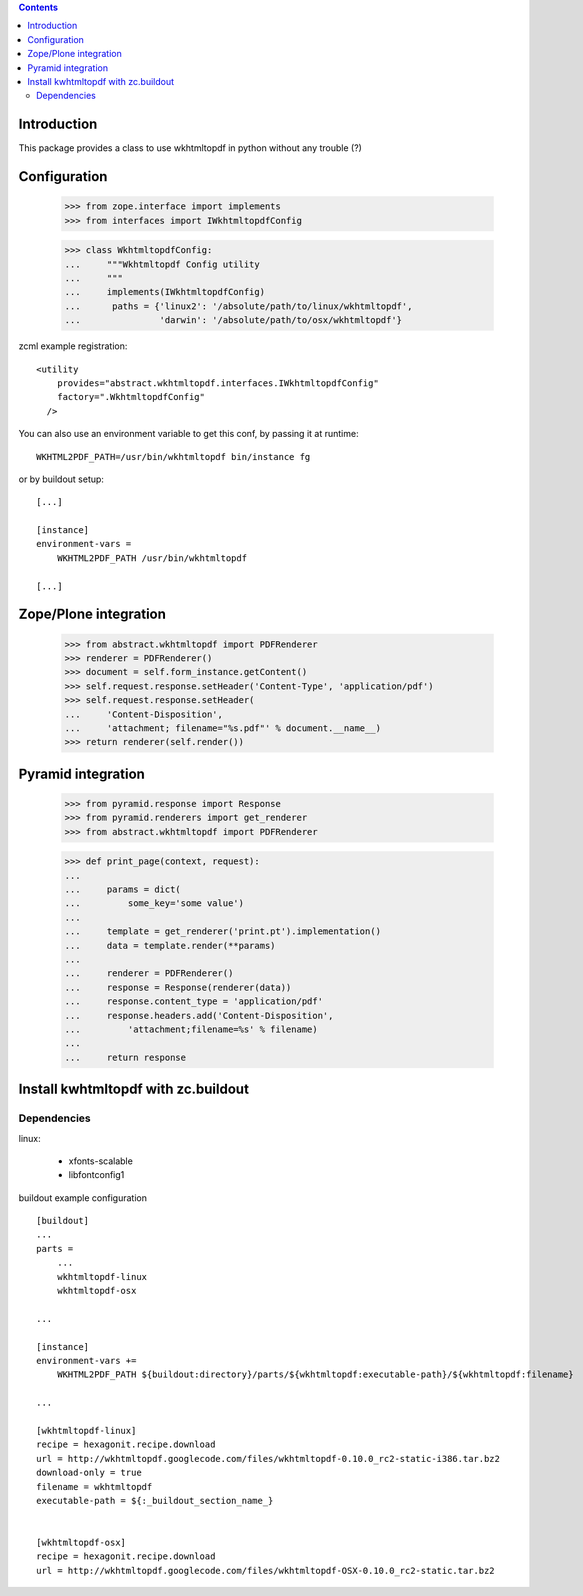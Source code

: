 .. contents::

Introduction
============

This package provides a class to use wkhtmltopdf in python without any trouble (?)



Configuration
=============

    >>> from zope.interface import implements
    >>> from interfaces import IWkhtmltopdfConfig

    >>> class WkhtmltopdfConfig:
    ...     """Wkhtmltopdf Config utility
    ...     """
    ...     implements(IWkhtmltopdfConfig)
    ...      paths = {'linux2': '/absolute/path/to/linux/wkhtmltopdf',
    ...               'darwin': '/absolute/path/to/osx/wkhtmltopdf'}


zcml example registration::

    <utility
        provides="abstract.wkhtmltopdf.interfaces.IWkhtmltopdfConfig"
        factory=".WkhtmltopdfConfig"
      />

You can also use an environment variable to get this conf, by passing it at runtime::

    WKHTML2PDF_PATH=/usr/bin/wkhtmltopdf bin/instance fg

or by buildout setup::

    [...]
    
    [instance]
    environment-vars =
        WKHTML2PDF_PATH /usr/bin/wkhtmltopdf

    [...]


Zope/Plone integration
======================

    >>> from abstract.wkhtmltopdf import PDFRenderer
    >>> renderer = PDFRenderer()
    >>> document = self.form_instance.getContent()
    >>> self.request.response.setHeader('Content-Type', 'application/pdf')
    >>> self.request.response.setHeader(
    ...     'Content-Disposition',
    ...     'attachment; filename="%s.pdf"' % document.__name__)
    >>> return renderer(self.render())


Pyramid integration
===================


    >>> from pyramid.response import Response
    >>> from pyramid.renderers import get_renderer
    >>> from abstract.wkhtmltopdf import PDFRenderer

    >>> def print_page(context, request):
    ...
    ...     params = dict(
    ...         some_key='some value')
    ...
    ...     template = get_renderer('print.pt').implementation()
    ...     data = template.render(**params)
    ...
    ...     renderer = PDFRenderer()
    ...     response = Response(renderer(data))
    ...     response.content_type = 'application/pdf'
    ...     response.headers.add('Content-Disposition',
    ...         'attachment;filename=%s' % filename)
    ...
    ...     return response


Install kwhtmltopdf with zc.buildout
====================================

Dependencies
-------------

linux:

    * xfonts-scalable
    * libfontconfig1


buildout example configuration ::

    [buildout]
    ...
    parts =
        ...
        wkhtmltopdf-linux
        wkhtmltopdf-osx

    ...

    [instance]
    environment-vars +=
        WKHTML2PDF_PATH ${buildout:directory}/parts/${wkhtmltopdf:executable-path}/${wkhtmltopdf:filename}
    
    ...

    [wkhtmltopdf-linux]
    recipe = hexagonit.recipe.download
    url = http://wkhtmltopdf.googlecode.com/files/wkhtmltopdf-0.10.0_rc2-static-i386.tar.bz2
    download-only = true
    filename = wkhtmltopdf
    executable-path = ${:_buildout_section_name_}


    [wkhtmltopdf-osx]
    recipe = hexagonit.recipe.download
    url = http://wkhtmltopdf.googlecode.com/files/wkhtmltopdf-OSX-0.10.0_rc2-static.tar.bz2

